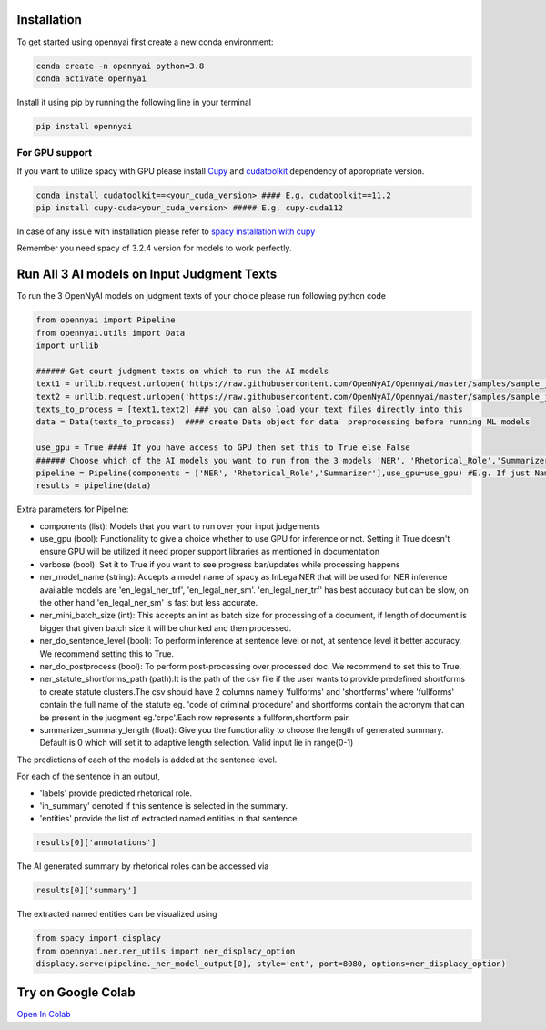 Installation
============

To get started using opennyai first create a new conda environment:

.. code-block::

    conda create -n opennyai python=3.8
    conda activate opennyai

Install it using pip by running the following line in your terminal

.. code-block::

    pip install opennyai

For GPU support
---------------
If you want to utilize spacy with GPU please install `Cupy <https://anaconda.org/conda-forge/cupy>`_ and
`cudatoolkit <https://anaconda.org/anaconda/cudatoolkit>`_ dependency of appropriate version.

.. code-block::

    conda install cudatoolkit==<your_cuda_version> #### E.g. cudatoolkit==11.2
    pip install cupy-cuda<your_cuda_version> ##### E.g. cupy-cuda112


In case of any issue with installation please refer to `spacy installation with cupy <https://spacy.io/usage>`_

Remember you need spacy of 3.2.4 version for models to work perfectly.




Run All 3 AI models on Input Judgment Texts
==============================
To run the 3 OpenNyAI models on judgment texts of your choice please run following python code

.. code-block:: python

    from opennyai import Pipeline
    from opennyai.utils import Data
    import urllib

    ###### Get court judgment texts on which to run the AI models
    text1 = urllib.request.urlopen('https://raw.githubusercontent.com/OpenNyAI/Opennyai/master/samples/sample_judgment1.txt').read().decode()
    text2 = urllib.request.urlopen('https://raw.githubusercontent.com/OpenNyAI/Opennyai/master/samples/sample_judgment2.txt').read().decode()
    texts_to_process = [text1,text2] ### you can also load your text files directly into this
    data = Data(texts_to_process)  #### create Data object for data  preprocessing before running ML models

    use_gpu = True #### If you have access to GPU then set this to True else False
    ###### Choose which of the AI models you want to run from the 3 models 'NER', 'Rhetorical_Role','Summarizer'
    pipeline = Pipeline(components = ['NER', 'Rhetorical_Role','Summarizer'],use_gpu=use_gpu) #E.g. If just Named Entity is of interest then just select 'NER'
    results = pipeline(data)


Extra parameters for Pipeline:

* components (list): Models that you want to run over your input judgements
* use_gpu (bool): Functionality to give a choice whether to use GPU for inference or not. Setting it True doesn't ensure GPU will be utilized it need proper support libraries as mentioned in documentation
* verbose (bool): Set it to True if you want to see progress bar/updates while processing happens
* ner_model_name (string): Accepts a model name of spacy as InLegalNER that will be used for NER inference available models are 'en_legal_ner_trf', 'en_legal_ner_sm'. 'en_legal_ner_trf' has best accuracy but can be slow, on the other hand 'en_legal_ner_sm' is fast but less accurate.
* ner_mini_batch_size (int): This accepts an int as batch size for processing of a document, if length of document is bigger that given batch size it will be chunked and then processed.
* ner_do_sentence_level (bool): To perform inference at sentence level or not, at sentence level it better accuracy. We recommend setting this to True.
* ner_do_postprocess (bool): To perform post-processing over processed doc. We recommend to set this to True.
* ner_statute_shortforms_path (path):It is the path of the csv file if the user wants to provide predefined shortforms to create statute clusters.The csv should have 2 columns namely 'fullforms' and 'shortforms' where 'fullforms' contain the full name of the statute eg. 'code of criminal procedure' and shortforms contain the acronym that can be present in the judgment eg.'crpc'.Each row represents a fullform,shortform pair.
* summarizer_summary_length (float): Give you the functionality to choose the length of generated summary. Default is 0 which will set it to adaptive length selection. Valid input lie in range(0-1)



The predictions of each of the models is added at the sentence level.

For each of the sentence in an output,

* 'labels' provide predicted rhetorical role.

* 'in_summary' denoted if this sentence is selected in the summary.

* 'entities' provide the list of extracted named entities in that sentence

.. code-block:: python

    results[0]['annotations']

The AI generated summary by rhetorical roles can be accessed via

.. code-block:: python

    results[0]['summary']

The extracted named entities can be visualized using

.. code-block:: python

    from spacy import displacy
    from opennyai.ner.ner_utils import ner_displacy_option
    displacy.serve(pipeline._ner_model_output[0], style='ent', port=8080, options=ner_displacy_option)


Try on Google Colab
==============================
`Open In Colab <https://colab.research.google.com/drive/1rNA6XVyD-GCTd0YtosjiKON_p9bGuVwz>`_

